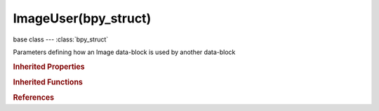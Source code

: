 ImageUser(bpy_struct)
=====================

.. module:: bpy.types

base class --- :class:`bpy_struct`

.. class:: ImageUser(bpy_struct)

   Parameters defining how an Image data-block is used by another data-block

   .. attribute:: fields_per_frame

      Number of fields per rendered frame (2 fields is 1 image)

      :type: int in [1, 200], default 0

   .. attribute:: frame_current

      Current frame number in image sequence or movie

      :type: int in [-1048574, 1048574], default 0

   .. attribute:: frame_duration

      Number of images of a movie to use

      :type: int in [0, 1048574], default 0

   .. attribute:: frame_offset

      Offset the number of the frame to use in the animation

      :type: int in [-inf, inf], default 0

   .. attribute:: frame_start

      Global starting frame of the movie/sequence, assuming first picture has a #1

      :type: int in [-1048574, 1048574], default 0

   .. data:: multilayer_layer

      Layer in multilayer image

      :type: int in [0, 32767], default 0, (readonly)

   .. data:: multilayer_pass

      Pass in multilayer image

      :type: int in [0, 32767], default 0, (readonly)

   .. data:: multilayer_view

      View in multilayer image

      :type: int in [0, 32767], default 0, (readonly)

   .. attribute:: use_auto_refresh

      Always refresh image on frame changes

      :type: boolean, default False

   .. attribute:: use_cyclic

      Cycle the images in the movie

      :type: boolean, default False

   .. classmethod:: bl_rna_get_subclass(id, default=None)
   
      :arg id: The RNA type identifier.
      :type id: string
      :return: The RNA type or default when not found.
      :rtype: :class:`bpy.types.Struct` subclass


   .. classmethod:: bl_rna_get_subclass_py(id, default=None)
   
      :arg id: The RNA type identifier.
      :type id: string
      :return: The class or default when not found.
      :rtype: type


.. rubric:: Inherited Properties

.. hlist::
   :columns: 2

   * :class:`bpy_struct.id_data`

.. rubric:: Inherited Functions

.. hlist::
   :columns: 2

   * :class:`bpy_struct.as_pointer`
   * :class:`bpy_struct.driver_add`
   * :class:`bpy_struct.driver_remove`
   * :class:`bpy_struct.get`
   * :class:`bpy_struct.is_property_hidden`
   * :class:`bpy_struct.is_property_readonly`
   * :class:`bpy_struct.is_property_set`
   * :class:`bpy_struct.items`
   * :class:`bpy_struct.keyframe_delete`
   * :class:`bpy_struct.keyframe_insert`
   * :class:`bpy_struct.keys`
   * :class:`bpy_struct.path_from_id`
   * :class:`bpy_struct.path_resolve`
   * :class:`bpy_struct.property_unset`
   * :class:`bpy_struct.type_recast`
   * :class:`bpy_struct.values`

.. rubric:: References

.. hlist::
   :columns: 2

   * :class:`BackgroundImage.image_user`
   * :class:`EnvironmentMapTexture.image_user`
   * :class:`Image.filepath_from_user`
   * :class:`ImageTexture.image_user`
   * :class:`Object.image_user`
   * :class:`ShaderNodeTexEnvironment.image_user`
   * :class:`ShaderNodeTexImage.image_user`
   * :class:`SpaceImageEditor.image_user`
   * :class:`TextureNodeImage.image_user`
   * :class:`UILayout.template_image`
   * :class:`UILayout.template_image_layers`
   * :class:`VoxelDataTexture.image_user`

